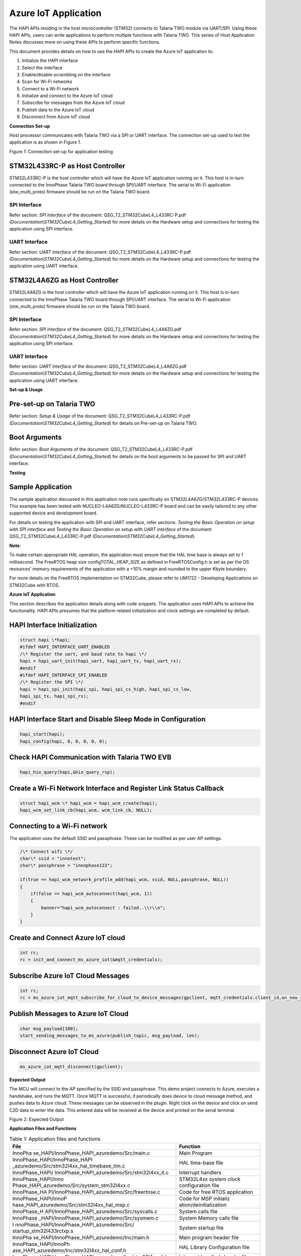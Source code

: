 Azure IoT Application
=====================

The HAPI APIs residing in the host microcontroller (STM32) connects to
Talaria TWO module via UART/SPI. Using these HAPI APIs, users can write
applications to perform multiple functions with Talaria TWO. This series
of Host Application Notes discusses more on using these APIs to perform
specific functions.

This document provides details on how to use the HAPI APIs to create the
Azure IoT application to:

1. Initialize the HAPI interface

2. Select the interface

3. Enable/disable scrambling on the interface

4. Scan for Wi-Fi networks

5. Connect to a Wi-Fi network

6. Initialize and connect to the Azure IoT cloud

7. Subscribe for messages from the Azure IoT cloud

8. Publish data to the Azure IoT cloud

9. Disconnect from Azure IoT cloud

**Connection Set-up**

Host processor communicates with Talaria TWO via a SPI or UART
interface. The connection set-up used to test the application is as
shown in Figure 1.

|image1|

Figure 1: Connection set-up for application testing

STM32L433RC-P as Host Controller
--------------------------------

STM32L433RC-P is the host controller which will have the Azure IoT
application running on it. This host is in-turn connected to the
InnoPhase Talaria TWO board through SPI/UART interface. The serial to
Wi-Fi application (stw_multi_proto) firmware should be run on the
Talaria TWO board.

SPI Interface
~~~~~~~~~~~~~

Refer section: *SPI Interface* of the document:
QSG_T2_STM32CubeL4_L433RC-P.pdf
*(Documentation\\STM32CubeL4_Getting_Started*) for more details on the
Hardware setup and connections for testing the application using SPI
interface.

UART Interface
~~~~~~~~~~~~~~

Refer section: *UART Interface* of the document:
QSG_T2_STM32CubeL4_L433RC-P.pdf
*(Documentation\\STM32CubeL4_Getting_Started*) for more details on the
Hardware setup and connections for testing the application using UART
interface.

STM32L4A6ZG as Host Controller
------------------------------

STM32L4A6ZG is the host controller which will have the Azure IoT
application running on it. This host is in-turn connected to the
InnoPhase Talaria TWO board through SPI/UART interface. The serial to
Wi-Fi application (stw_multi_proto) firmware should be run on the
Talaria TWO board.

.. _spi-interface-1:

SPI Interface
~~~~~~~~~~~~~

Refer section: *SPI Interface* of the document:
QSG_T2_STM32CubeL4_L4A6ZG.pdf
*(Documentation\\STM32CubeL4_Getting_Started*) for more details on the
Hardware setup and connections for testing the application using SPI
interface.

.. _uart-interface-1:

UART Interface
~~~~~~~~~~~~~~

Refer section: *UART Interface* of the document:
QSG_T2_STM32CubeL4_L4A6ZG.pdf
*(Documentation\\STM32CubeL4_Getting_Started*) for more details on the
Hardware setup and connections for testing the application using UART
interface.

**Set-up & Usage**

Pre-set-up on Talaria TWO
-------------------------

Refer section: *Setup & Usage* of the document:
QSG_T2_STM32CubeL4_L433RC-P.pdf
*(Documentation\\STM32CubeL4_Getting_Started*) for details on Pre-set-up
on Talaria TWO.

Boot Arguments 
---------------

Refer section: *Boot Arguments* of the document:
QSG_T2_STM32CubeL4_L433RC-P.pdf
*(Documentation\\STM32CubeL4_Getting_Started*) for details on the boot
arguments to be passed for SPI and UART interface.

**Testing**

Sample Application
------------------

The sample application discussed in this application note runs
specifically on STM32L4A6ZG/STM32L433RC-P devices. This example has been
tested with NUCLEO-L4A6ZG/NUCLEO-L433RC-P board and can be easily
tailored to any other supported device and development board.

For details on testing the application with SPI and UART interface,
refer sections: *Testing the Basic Operation on setup with SPI
interface* and *Testing the Basic Operation on setup with UART
interface* of the document: QSG_T2_STM32CubeL4_L433RC-P.pdf
*(Documentation\\STM32CubeL4_Getting_Started*).

**Note**:

To make certain appropriate HAL operation, the application must ensure
that the HAL time base is always set to 1 millisecond. The FreeRTOS heap
size configTOTAL_HEAP_SIZE as defined in FreeRTOSConfig.h is set as per
the OS resources’ memory requirements of the application with a +10%
margin and rounded to the upper Kbyte boundary.

For more details on the FreeRTOS implementation on STM32Cube, please
refer to UM1722 - Developing Applications on STM32Cube with RTOS.

.. _azure-iot-application-1:

**Azure IoT Application**

This section describes the application details along with code snippets.
The application uses HAPI APIs to achieve the functionality. HAPI APIs
presumes that the platform related initialization and clock settings are
completed by default.

HAPI Interface Initialization
-----------------------------

.. code-block:: shell

    struct hapi \*hapi;
    #ifdef HAPI_INTERFACE_UART_ENABLED
    /\* Register the uart, and baud rate to hapi \*/
    hapi = hapi_uart_init(hapi_uart, hapi_uart_tx, hapi_uart_rx);
    #endif
    #ifdef HAPI_INTERFACE_SPI_ENABLED
    /\* Register the SPI \*/
    hapi = hapi_spi_init(hapi_spi, hapi_spi_cs_high, hapi_spi_cs_low,
    hapi_spi_tx, hapi_spi_rx);
    #endif


HAPI Interface Start and Disable Sleep Mode in Configuration
------------------------------------------------------------

.. code-block:: shell

    hapi_start(hapi);
    hapi_config(hapi, 0, 0, 0, 0, 0);


Check HAPI Communication with Talaria TWO EVB
---------------------------------------------

.. code-block:: shell

    hapi_hio_query(hapi,&hio_query_rsp);


Create a Wi-Fi Network Interface and Register Link Status Callback 
-------------------------------------------------------------------

.. code-block:: shell

    struct hapi_wcm \* hapi_wcm = hapi_wcm_create(hapi);
    hapi_wcm_set_link_cb(hapi_wcm, wcm_link_cb, NULL);



Connecting to a Wi-Fi network
-----------------------------

The application uses the default SSID and passphrase. These can be
modified as per user AP settings.

.. code-block:: shell

    /\* Connect wifi \*/
    char\* ssid = "innotest";
    char\* passphrase = "innophase123";

    if(true == hapi_wcm_network_profile_add(hapi_wcm, ssid, NULL,passphrase, NULL))
    {
        if(false == hapi_wcm_autoconnect(hapi_wcm, 1))
        {
            banner="hapi_wcm_autoconnect : failed..\\r\\n";
        }
    }


Create and Connect Azure IoT cloud
----------------------------------

.. code-block:: shell

    int rc;
    rc = init_and_connect_ms_azure_iot(&mqtt_credentials);

Subscribe Azure IoT Cloud Messages
----------------------------------

.. code-block:: shell

    int rc;
    rc = ms_azure_iot_mqtt_subscribe_for_cloud_to_device_messages(gpclient, mqtt_credentials.client_id,on_new_subscribe_message_from_ms_azure, NULL);

Publish Messages to Azure IoT Cloud
-----------------------------------

.. code-block:: shell

    char msg_payload[100];
    start_sending_messages_to_ms_azure(publish_topic, msg_payload, len);

Disconnect Azure IoT Cloud
--------------------------

.. code-block:: shelll

    ms_azure_iot_mqtt_disconnect(gpclient);


**Expected Output**


The MCU will connect to the AP specified by the SSID and passphrase.
This demo project connects to Azure, executes a handshake, and runs the
MQTT. Once MQTT is successful, it periodically does device to cloud
message method, and pushes data to Azure cloud. These messages can be
observed in the plugin. Right click on the device and click on send C2D
data to enter the data. This entered data will be received at the device
and printed on the serial terminal.

|Text Description automatically generated|

Figure 2: Expected Output

**Application Files and Functions**

.. table:: Table 1: Application files and functions

    +---------------------------------------------+------------------------+
    | **File**                                    | **Function**           |
    +=============================================+========================+
    | InnoPha                                     | Main Program           |
    | se_HAPI/InnoPhase_HAPI_azuredemo/Src/main.c |                        |
    +---------------------------------------------+------------------------+
    | InnoPhase_HAPI/InnoPhase_HAPI               | HAL time-base file     |
    | _azuredemo/Src/stm32l4xx_hal_timebase_tim.c |                        |
    +---------------------------------------------+------------------------+
    | InnoPhase_HAPI/                             | Interrupt handlers     |
    | InnoPhase_HAPI_azuredemo/Src/stm32l4xx_it.c |                        |
    +---------------------------------------------+------------------------+
    | InnoPhase_HAPI/Inno                         | STM32L4xx system clock |
    | Phase_HAPI_azuredemo/Src/system_stm32l4xx.c | configuration file     |
    +---------------------------------------------+------------------------+
    | InnoPhase_HA                                | Code for free RTOS     |
    | PI/InnoPhase_HAPI_azuredemo/Src/freertose.c | application            |
    +---------------------------------------------+------------------------+
    | InnoPhase_HAPI/InnoP                        | Code for MSP           |
    | hase_HAPI_azuredemo/Src/stm32l4xx_hal_msp.c | initializ              |
    |                                             | ation/deinitialization |
    +---------------------------------------------+------------------------+
    | InnoPhase_H                                 | System calls file      |
    | API/InnoPhase_HAPI_azuredemo/Src/syscalls.c |                        |
    +---------------------------------------------+------------------------+
    | InnoPhase                                   | System Memory calls    |
    | _HAPI/InnoPhase_HAPI_azuredemo/Src/sysmem.c | file                   |
    +---------------------------------------------+------------------------+
    | I                                           | System startup file    |
    | nnoPhase_HAPI/InnoPhase_HAPI_azuredemo/Src/ |                        |
    | startup_stm32l433rctxp.s                    |                        |
    +---------------------------------------------+------------------------+
    | InnoPha                                     | Main program header    |
    | se_HAPI/InnoPhase_HAPI_azuredemo/Inc/main.h | file                   |
    +---------------------------------------------+------------------------+
    | InnoPhase_HAPI/InnoPh                       | HAL Library            |
    | ase_HAPI_azuredemo/Inc/stm32l4xx_hal_conf.h | Configuration file     |
    +---------------------------------------------+------------------------+
    | InnoPhase_HAPI/                             | Interrupt handler’s    |
    | InnoPhase_HAPI_azuredemo/Inc/stm32l4xx_it.h | header file            |
    +---------------------------------------------+------------------------+
    | InnoPhase_HAPI/In                           | FreeRTOS Configuration |
    | noPhase_HAPI_azuredemo/Inc/FreeRTOSConfig.h | file                   |
    +---------------------------------------------+------------------------+


.. |image1| image:: media/image1.png
.. |Text Description automatically generated| image:: media/image2.png
   :width: 5.90556in
   :height: 5.22847in


